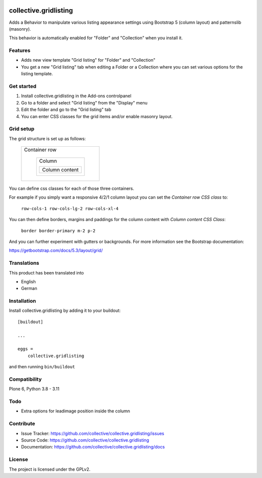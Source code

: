 .. This README is meant for consumption by humans and PyPI. PyPI can render rst files so please do not use Sphinx features.
   If you want to learn more about writing documentation, please check out: http://docs.plone.org/about/documentation_styleguide.html
   This text does not appear on PyPI or github. It is a comment.

.. image:: https://github.com/collective/collective.gridlisting/actions/workflows/plone-package.yml/badge.svg
    :target: https://github.com/collective/collective.gridlisting/actions/workflows/plone-package.yml


collective.gridlisting
======================

Adds a Behavior to manipulate various listing appearance settings
using Bootstrap 5 (column layout) and patternslib (masonry).

This behavior is automatically enabled for "Folder" and "Collection" when you install it.


Features
--------

- Adds new view template "Grid listing" for "Folder" and "Collection"
- You get a new "Grid listing" tab when editing a Folder or a Collection where
  you can set various options for the listing template.


Get started
-----------

1. Install collective.gridlisting in the Add-ons controlpanel
2. Go to a folder and select "Grid listing" from the "Display" menu
3. Edit the folder and go to the "Grid listing" tab
4. You can enter CSS classes for the grid items and/or enable masonry layout.


Grid setup
----------

The grid structure is set up as follows:

    +----------------------------------------+
    | Container row                          |
    |                                        |
    |   +-----------------------+            |
    |   |  Column               |            |
    |   |                       |            |
    |   |  +----------------+   |            |
    |   |  | Column content |   |            |
    |   |  +----------------+   |            |
    |   +-----------------------+            |
    +----------------------------------------+

You can define css classes for each of those three containers.

For example if you simply want a responsive 4/2/1 column layout you can set the `Container row CSS class` to:

  ``row-cols-1 row-cols-lg-2 row-cols-xl-4``

You can then define borders, margins and paddings for the column content with `Column content CSS Class`:

  ``border border-primary m-2 p-2``

And you can further experiment with gutters or backgrounds.
For more information see the Bootstrap documentation:

https://getbootstrap.com/docs/5.3/layout/grid/


Translations
------------

This product has been translated into

- English
- German


Installation
------------

Install collective.gridlisting by adding it to your buildout::

    [buildout]

    ...

    eggs =
        collective.gridlisting


and then running ``bin/buildout``


Compatibility
-------------

Plone 6, Python 3.8 - 3.11


Todo
----

- Extra options for leadimage position inside the column


Contribute
----------

- Issue Tracker: https://github.com/collective/collective.gridlisting/issues
- Source Code: https://github.com/collective/collective.gridlisting
- Documentation: https://github.com/collective/collective.gridlisting/docs



License
-------

The project is licensed under the GPLv2.

